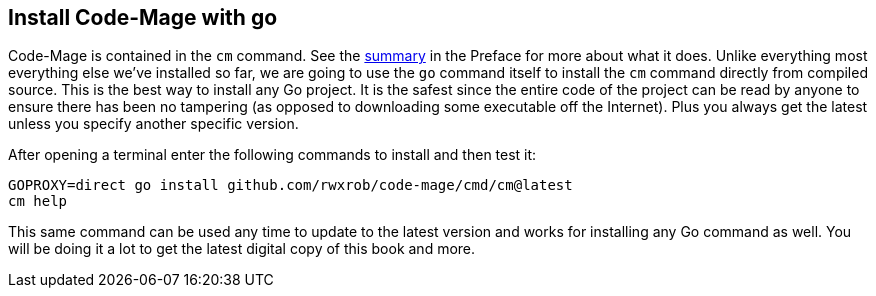 == Install Code-Mage with go

Code-Mage is contained in the `cm` command. See the <<cm-summary, summary>> in the Preface for more about what it does. Unlike everything most everything else we've installed so far, we are going to use the `go` command itself to install the `cm` command directly from compiled source. This is the best way to install any Go project. It is the safest since the entire code of the project can be read by anyone to ensure there has been no tampering (as opposed to downloading some executable off the Internet). Plus you always get the latest unless you specify another specific version.

After opening a terminal enter the following commands to install and then test it:

[source,shell]
----
GOPROXY=direct go install github.com/rwxrob/code-mage/cmd/cm@latest
cm help
----

This same command can be used any time to update to the latest version and works for installing any Go command as well. You will be doing it a lot to get the latest digital copy of this book and more.
